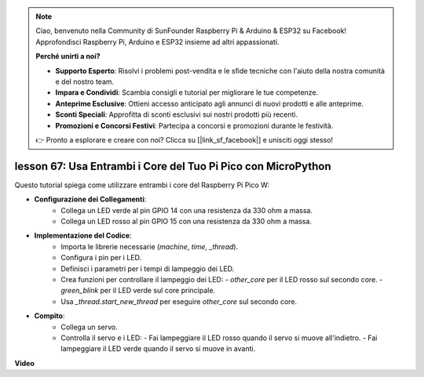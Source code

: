 .. note::

    Ciao, benvenuto nella Community di SunFounder Raspberry Pi & Arduino & ESP32 su Facebook! Approfondisci Raspberry Pi, Arduino e ESP32 insieme ad altri appassionati.

    **Perché unirti a noi?**

    - **Supporto Esperto**: Risolvi i problemi post-vendita e le sfide tecniche con l'aiuto della nostra comunità e del nostro team.
    - **Impara e Condividi**: Scambia consigli e tutorial per migliorare le tue competenze.
    - **Anteprime Esclusive**: Ottieni accesso anticipato agli annunci di nuovi prodotti e alle anteprime.
    - **Sconti Speciali**: Approfitta di sconti esclusivi sui nostri prodotti più recenti.
    - **Promozioni e Concorsi Festivi**: Partecipa a concorsi e promozioni durante le festività.

    👉 Pronto a esplorare e creare con noi? Clicca su [|link_sf_facebook|] e unisciti oggi stesso!

lesson 67: Usa Entrambi i Core del Tuo Pi Pico con MicroPython
===================================================================================

Questo tutorial spiega come utilizzare entrambi i core del Raspberry Pi Pico W:

* **Configurazione dei Collegamenti**:
   - Collega un LED verde al pin GPIO 14 con una resistenza da 330 ohm a massa.
   - Collega un LED rosso al pin GPIO 15 con una resistenza da 330 ohm a massa.
* **Implementazione del Codice**:
   - Importa le librerie necessarie (`machine`, `time`, `_thread`).
   - Configura i pin per i LED.
   - Definisci i parametri per i tempi di lampeggio dei LED.
   - Crea funzioni per controllare il lampeggio dei LED:
     - `other_core` per il LED rosso sul secondo core.
     - `green_blink` per il LED verde sul core principale.
   - Usa `_thread.start_new_thread` per eseguire `other_core` sul secondo core.
* **Compito**:
   - Collega un servo.
   - Controlla il servo e i LED:
     - Fai lampeggiare il LED rosso quando il servo si muove all'indietro.
     - Fai lampeggiare il LED verde quando il servo si muove in avanti.


**Video**

.. raw:: html

    <iframe width="700" height="500" src="https://www.youtube.com/embed/mm1EoNqjd4c?si=RHZLX39PpGDbAFuM" title="YouTube video player" frameborder="0" allow="accelerometer; autoplay; clipboard-write; encrypted-media; gyroscope; picture-in-picture; web-share" allowfullscreen></iframe>

